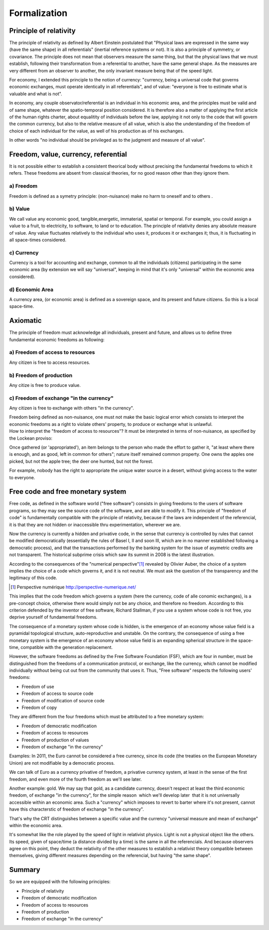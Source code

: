 =============
Formalization
=============

Principle of relativity
=======================

The principle of relativity as defined by Albert Einstein postulated
that  "Physical laws are expressed in the same way (have the same
shape) in all referentials" (inertial reference systems or not).  It
is also a principle of symmetry, or covariance.  The principle does
not mean that observers measure the same thing, but that the physical
laws that we must establish, following their transformation from a
referential to another, have the same general shape.  As the measures
are very different from an observer to another, the only invariant
measure being that of the speed light.

For economy, I extended this principle to the notion of currency:
"currency, being a universal code that governs economic exchanges,
must operate identically in all referentials",  and of value:
"everyone is free to estimate what is valuable and what is not".

In economy, any couple observator/referential is an individual in his
economic area, and the principles must be valid and of same shape,
whatever the spatio-temporal position considered.   It is therefore
also a matter of applying the first article of the human rights
charter, about equalitity of individuals before the law, applying it
not only to the code that will govern the common currency, but also to
the relative measure  of all value, which is also the understanding of
the freedom of choice of each individual for the value, as well of his
production as of his exchanges.

In other words "no individual should be privileged as to the judgment and
measure of all value".


Freedom, value, currency, referential
=====================================

It is not possible either to establish a consistent theorical body
without precising the fundamental freedoms to which it refers.  These
freedoms are absent from classical theories, for no good reason other
than they ignore them.

a) Freedom
----------

Freedom is defined as a symetry principle: (non-nuisance) make no harm
to oneself and to others .


b) Value
---------

We call value any economic good, tangible,energetic, immaterial,
spatial or temporal.  For example, you could assign a value to a
fruit, to electricity, to software, to land or to education.  The
principle of relativity denies any absolute measure of value.  Any
value fluctuates relatively to the individual who uses it, produces it
or exchanges it; thus, it is fluctuating in all space-times considered.


c) Currency
-----------

Currency is a tool for accounting and exchange, common to all the
individuals (citizens) participating in the same economic area (by
extension we will say "universal", keeping in mind that it's only
"universal" within the economic area considered).


d) Economic Area
-----------------

A currency area, (or economic area) is defined as a  sovereign space,
and its present and future citizens.  So this is a local space-time.


Axiomatic
===========

The principle of freedom must acknowledge all individuals, present and
future, and allows us to define three fundamental economic freedoms as
following:


a) Freedom of access to resources
---------------------------------

Any citizen is free to access resources.


b) Freedom of production
------------------------

Any citize is free to produce value.


c) Freedom of exchange "in the currency"
----------------------------------------

Any citizen is free to exchange with others "in the currency".


| Freedom being defined as non-nuisance, one must not make the basic
  logical error which consists to interpret the economic freedoms as a
  right to violate others' property, to produce or exchange what is
  unlawful.
| How to interpret the "freedom of access to resources"?  It must be
  interpreted in terms of non-nuisance, as specified by the Lockean
  proviso:

Once gathered (or 'appropriated'), an item belongs to the person who
made the effort to gather it, "at least where there is enough, and as
good, left in common for others"; nature itself remained common
property.  One owns the apples one picked, but not the apple tree;
the deer one hunted, but not the forest.

For example, nobody has the right to appropriate the unique water
source in a desert, without giving access to the water to everyone.


Free code and free monetary system
=====================================

Free code, as defined in the software world ("free software") consists
in giving freedoms to the users of software programs, so they may see
the source code of the software, and are able to modify it.  This
principle of "freedom of code" is fundamentally compatible with the
principle of relativity, because if the laws are independent of the
referencial, it is that they are not hidden or inaccessible thru
experimentation, wherever we are.


Now the currency is currently a hidden and privative code, in the sense
that currency is controlled by rules that cannot be modified
democratically (essentially the rules of Basel I, II and soon III,
which are in no manner established following a democratic process),
and that the transactions performed by the banking system for the
issue of asymetric credits are not transparent.  The historical
subprime crisis which saw its summit in 2008 is the latest
illustration.




According to the consequences of the "numerical perspective"[#]_
revealed by Olivier Auber, the choice of a system implies the choice
of a code which governs it, and it is not neutral.  We must ask the
question of the transparency and the legitimacy of this code.

.. [#] Perspective numérique http://perspective-numerique.net/

This implies that the code freedom which governs a system (here the
currency, code of alle conomic exchanges), is a pre-concept choice,
otherwise there would simply not be any choice, and therefore no
freedom.  According to this criterion defended by the inventor of free
software, Richard Stallman, if you use a system whose code is not
free, you deprive yourself of fundamental freedoms. 


The consequence of a monetary system whose code is hidden, is the
emergence of an economy whose value field is a pyramidal topological
structure, auto-reproductive and unstable.  On the contrary, the
consequence of using a free monetary system is the emergence of an
economy whose value field is an expanding spherical structure in the
space-time, compatible with the generation replacement.

However, the software freedoms as defined by the Free Software
Foundation (FSF), which are four in number, must be distinguished from
the freedoms of a communication protocol, or exchange, like the
currency, which cannot be modified individually without being cut out
from the community that uses it.  Thus, "Free software" respects the
following users' freedoms:

* Freedom of use
* Freedom of access to source code
* Freedom of modification of source code
* Freedom of copy

They are different from the four freedoms which must be attributed to
a free monetary system:

* Freedom of democratic modification
* Freedom of access to resources
* Freedom of production of values
* Freedom of exchange "in the currency"

Examples:  In 2011, the Euro cannot be considered a free currency,
since its code (the treaties on the European Monetary Union) are not
modifiable by a democratic process.

We can talk of Euro as a currency privative of freedom, a privative
currency system, at least in the sense of the first freedom, and even
more of the fourth freedom as we'll see later.

Another example: gold.  We may say that gold, as a candidate currency,
doesn't respect at least the third economic freedom, of exchange "in
the currency", for the simple reason ­ which we'll develop later ­
that it is not universally accessible within an economic area.  Such a
"currency" which imposes to revert to barter where it's not present,
cannot have this characterstic of freedom of exchange "in the currency".

That's why the CRT distinguishes between a specific value and the
currency "universal measure and mean of exchange" within the economic
area.

It's somewhat like the role played by the speed of light in relativist
physics.  Light is not a physical object like the others.  Its speed,
given of space/time (a distance divided by a time) is the same in all
the referencials.  And because observers agree on this point, they
deduct the relativity of the other measures to establish a relativist
theory compatible between themselves, giving different measures
depending on the referencial, but having "the same shape".


Summary
=======


So we are equipped with the following principles:

* Principle of relativity
* Freedom of democratic modification
* Freedom of access to resources
* Freedom of production
* Freedom of exchange "in the currency"


